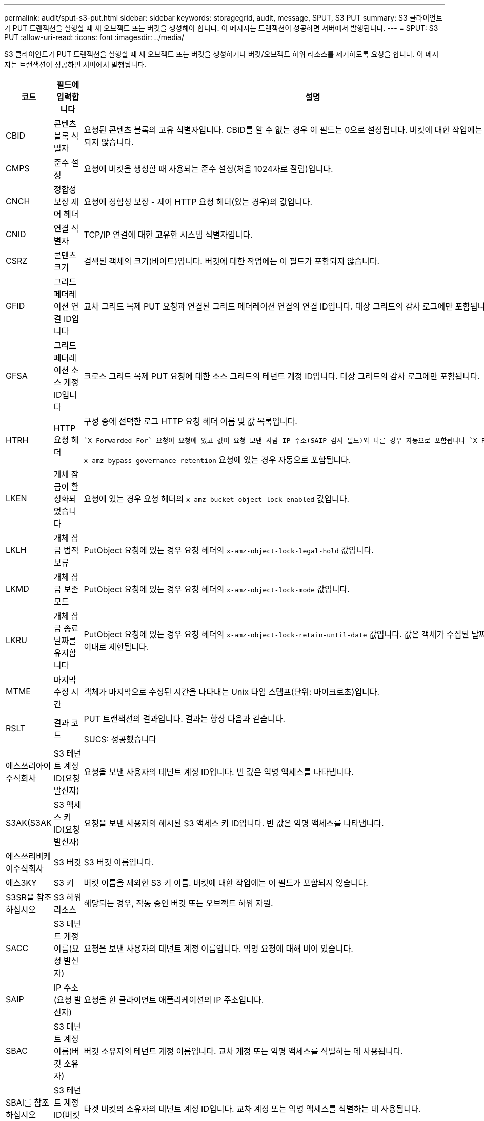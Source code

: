 ---
permalink: audit/sput-s3-put.html 
sidebar: sidebar 
keywords: storagegrid, audit, message, SPUT, S3 PUT 
summary: S3 클라이언트가 PUT 트랜잭션을 실행할 때 새 오브젝트 또는 버킷을 생성해야 합니다. 이 메시지는 트랜잭션이 성공하면 서버에서 발행됩니다. 
---
= SPUT: S3 PUT
:allow-uri-read: 
:icons: font
:imagesdir: ../media/


[role="lead"]
S3 클라이언트가 PUT 트랜잭션을 실행할 때 새 오브젝트 또는 버킷을 생성하거나 버킷/오브젝트 하위 리소스를 제거하도록 요청을 합니다. 이 메시지는 트랜잭션이 성공하면 서버에서 발행됩니다.

[cols="1a,1a,4a"]
|===
| 코드 | 필드에 입력합니다 | 설명 


 a| 
CBID
 a| 
콘텐츠 블록 식별자
 a| 
요청된 콘텐츠 블록의 고유 식별자입니다. CBID를 알 수 없는 경우 이 필드는 0으로 설정됩니다. 버킷에 대한 작업에는 이 필드가 포함되지 않습니다.



 a| 
CMPS
 a| 
준수 설정
 a| 
요청에 버킷을 생성할 때 사용되는 준수 설정(처음 1024자로 잘림)입니다.



 a| 
CNCH
 a| 
정합성 보장 제어 헤더
 a| 
요청에 정합성 보장 - 제어 HTTP 요청 헤더(있는 경우)의 값입니다.



 a| 
CNID
 a| 
연결 식별자
 a| 
TCP/IP 연결에 대한 고유한 시스템 식별자입니다.



 a| 
CSRZ
 a| 
콘텐츠 크기
 a| 
검색된 객체의 크기(바이트)입니다. 버킷에 대한 작업에는 이 필드가 포함되지 않습니다.



 a| 
GFID
 a| 
그리드 페더레이션 연결 ID입니다
 a| 
교차 그리드 복제 PUT 요청과 연결된 그리드 페더레이션 연결의 연결 ID입니다. 대상 그리드의 감사 로그에만 포함됩니다.



 a| 
GFSA
 a| 
그리드 페더레이션 소스 계정 ID입니다
 a| 
크로스 그리드 복제 PUT 요청에 대한 소스 그리드의 테넌트 계정 ID입니다. 대상 그리드의 감사 로그에만 포함됩니다.



 a| 
HTRH
 a| 
HTTP 요청 헤더
 a| 
구성 중에 선택한 로그 HTTP 요청 헤더 이름 및 값 목록입니다.

 `X-Forwarded-For` 요청이 요청에 있고 값이 요청 보낸 사람 IP 주소(SAIP 감사 필드)와 다른 경우 자동으로 포함됩니다 `X-Forwarded-For`.

`x-amz-bypass-governance-retention` 요청에 있는 경우 자동으로 포함됩니다.



 a| 
LKEN
 a| 
개체 잠금이 활성화되었습니다
 a| 
요청에 있는 경우 요청 헤더의 `x-amz-bucket-object-lock-enabled` 값입니다.



 a| 
LKLH
 a| 
개체 잠금 법적 보류
 a| 
PutObject 요청에 있는 경우 요청 헤더의 `x-amz-object-lock-legal-hold` 값입니다.



 a| 
LKMD
 a| 
개체 잠금 보존 모드
 a| 
PutObject 요청에 있는 경우 요청 헤더의 `x-amz-object-lock-mode` 값입니다.



 a| 
LKRU
 a| 
개체 잠금 종료 날짜를 유지합니다
 a| 
PutObject 요청에 있는 경우 요청 헤더의 `x-amz-object-lock-retain-until-date` 값입니다. 값은 객체가 수집된 날짜로부터 100년 이내로 제한됩니다.



 a| 
MTME
 a| 
마지막 수정 시간
 a| 
객체가 마지막으로 수정된 시간을 나타내는 Unix 타임 스탬프(단위: 마이크로초)입니다.



 a| 
RSLT
 a| 
결과 코드
 a| 
PUT 트랜잭션의 결과입니다. 결과는 항상 다음과 같습니다.

SUCS: 성공했습니다



 a| 
에스쓰리아이주식회사
 a| 
S3 테넌트 계정 ID(요청 발신자)
 a| 
요청을 보낸 사용자의 테넌트 계정 ID입니다. 빈 값은 익명 액세스를 나타냅니다.



 a| 
S3AK(S3AK
 a| 
S3 액세스 키 ID(요청 발신자)
 a| 
요청을 보낸 사용자의 해시된 S3 액세스 키 ID입니다. 빈 값은 익명 액세스를 나타냅니다.



 a| 
에스쓰리비케이주식회사
 a| 
S3 버킷
 a| 
S3 버킷 이름입니다.



 a| 
에스3KY
 a| 
S3 키
 a| 
버킷 이름을 제외한 S3 키 이름. 버킷에 대한 작업에는 이 필드가 포함되지 않습니다.



 a| 
S3SR을 참조하십시오
 a| 
S3 하위 리소스
 a| 
해당되는 경우, 작동 중인 버킷 또는 오브젝트 하위 자원.



 a| 
SACC
 a| 
S3 테넌트 계정 이름(요청 발신자)
 a| 
요청을 보낸 사용자의 테넌트 계정 이름입니다. 익명 요청에 대해 비어 있습니다.



 a| 
SAIP
 a| 
IP 주소(요청 발신자)
 a| 
요청을 한 클라이언트 애플리케이션의 IP 주소입니다.



 a| 
SBAC
 a| 
S3 테넌트 계정 이름(버킷 소유자)
 a| 
버킷 소유자의 테넌트 계정 이름입니다. 교차 계정 또는 익명 액세스를 식별하는 데 사용됩니다.



 a| 
SBAI를 참조하십시오
 a| 
S3 테넌트 계정 ID(버킷 소유자)
 a| 
타겟 버킷의 소유자의 테넌트 계정 ID입니다. 교차 계정 또는 익명 액세스를 식별하는 데 사용됩니다.



 a| 
SRCF
 a| 
하위 리소스 구성
 a| 
새 하위 리소스 구성(처음 1024자로 잘림)



 a| 
SUSR
 a| 
S3 사용자 URN(요청 발신자)
 a| 
테넌트 계정 ID 및 요청을 하는 사용자의 사용자 이름입니다. 사용자는 로컬 사용자 또는 LDAP 사용자일 수 있습니다. 예를 들면 다음과 같습니다. `urn:sgws:identity::03393893651506583485:root`

익명 요청에 대해 비어 있습니다.



 a| 
시간
 a| 
시간
 a| 
요청의 총 처리 시간(마이크로초)입니다.



 a| 
TLIP
 a| 
신뢰할 수 있는 로드 밸런서 IP 주소
 a| 
요청이 트러스트된 레이어 7 로드 밸런서에 의해 라우팅된 경우 로드 밸런서의 IP 주소입니다.



 a| 
ULID
 a| 
업로드 ID입니다
 a| 
CompleteMultipartUpload 작업에 대한 SPUT 메시지에만 포함됩니다. 모든 부품이 업로드 및 조립되었음을 나타냅니다.



 a| 
UUID입니다
 a| 
범용 고유 식별자
 a| 
StorageGRID 시스템 내의 개체의 식별자입니다.



 a| 
VSID 를 선택합니다
 a| 
버전 ID
 a| 
버전 관리되는 버킷에서 생성된 새 개체의 버전 ID입니다. 버전이 지정되지 않은 버킷의 버킷 및 오브젝트에 대한 작업에는 이 필드가 포함되지 않습니다.



 a| 
VSST
 a| 
버전 관리 상태
 a| 
버킷의 새로운 버전 관리 상태입니다. "enabled" 또는 "Suspended"의 두 가지 상태가 사용됩니다. 개체 작업에 이 필드가 포함되지 않습니다.

|===